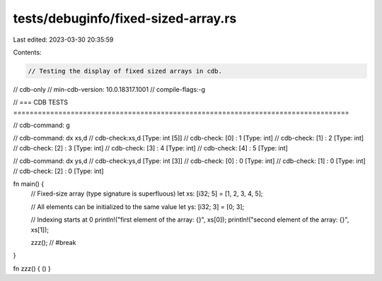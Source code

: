 tests/debuginfo/fixed-sized-array.rs
====================================

Last edited: 2023-03-30 20:35:59

Contents:

.. code-block:: rs

    // Testing the display of fixed sized arrays in cdb.

// cdb-only
// min-cdb-version: 10.0.18317.1001
// compile-flags:-g

// === CDB TESTS ==================================================================================

// cdb-command: g

// cdb-command: dx xs,d
// cdb-check:xs,d             [Type: int [5]]
// cdb-check:    [0]              : 1 [Type: int]
// cdb-check:    [1]              : 2 [Type: int]
// cdb-check:    [2]              : 3 [Type: int]
// cdb-check:    [3]              : 4 [Type: int]
// cdb-check:    [4]              : 5 [Type: int]

// cdb-command: dx ys,d
// cdb-check:ys,d             [Type: int [3]]
// cdb-check:    [0]              : 0 [Type: int]
// cdb-check:    [1]              : 0 [Type: int]
// cdb-check:    [2]              : 0 [Type: int]

fn main() {
    // Fixed-size array (type signature is superfluous)
    let xs: [i32; 5] = [1, 2, 3, 4, 5];

    // All elements can be initialized to the same value
    let ys: [i32; 3] = [0; 3];

    // Indexing starts at 0
    println!("first element of the array: {}", xs[0]);
    println!("second element of the array: {}", xs[1]);

    zzz(); // #break
}

fn zzz() { () }


